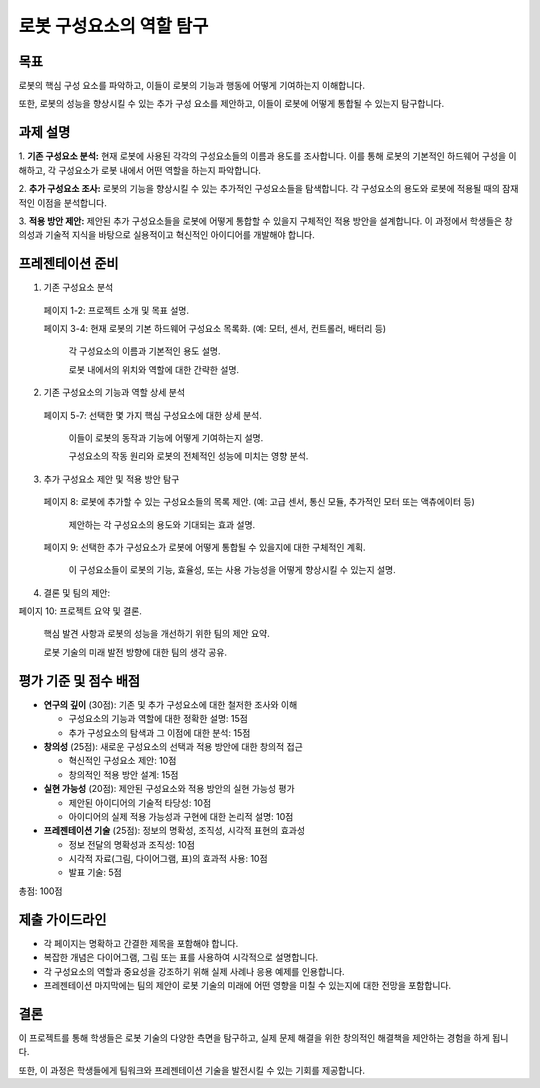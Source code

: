 로봇 구성요소의 역할 탐구
===========================

목표
-------

로봇의 핵심 구성 요소를 파악하고, 이들이 로봇의 기능과 행동에 어떻게 기여하는지 이해합니다.

또한, 로봇의 성능을 향상시킬 수 있는 추가 구성 요소를 제안하고, 이들이 로봇에 어떻게 통합될 수 있는지 탐구합니다.

과제 설명
------------

1. **기존 구성요소 분석:** 현재 로봇에 사용된 각각의 구성요소들의 이름과 용도를 조사합니다.
이를 통해 로봇의 기본적인 하드웨어 구성을 이해하고, 각 구성요소가 로봇 내에서 어떤 역할을 하는지 파악합니다.

2. **추가 구성요소 조사:** 로봇의 기능을 향상시킬 수 있는 추가적인 구성요소들을 탐색합니다.
각 구성요소의 용도와 로봇에 적용될 때의 잠재적인 이점을 분석합니다. 

3. **적용 방안 제안:** 제안된 추가 구성요소들을 로봇에 어떻게 통합할 수 있을지 구체적인 적용 방안을 설계합니다.
이 과정에서 학생들은 창의성과 기술적 지식을 바탕으로 실용적이고 혁신적인 아이디어를 개발해야 합니다.


프레젠테이션 준비
-----------------

1. 기존 구성요소 분석

  페이지 1-2: 프로젝트 소개 및 목표 설명.

  페이지 3-4: 현재 로봇의 기본 하드웨어 구성요소 목록화. (예: 모터, 센서, 컨트롤러, 배터리 등)

    각 구성요소의 이름과 기본적인 용도 설명.

    로봇 내에서의 위치와 역할에 대한 간략한 설명.

2. 기존 구성요소의 기능과 역할 상세 분석

  페이지 5-7: 선택한 몇 가지 핵심 구성요소에 대한 상세 분석.

    이들이 로봇의 동작과 기능에 어떻게 기여하는지 설명.

    구성요소의 작동 원리와 로봇의 전체적인 성능에 미치는 영향 분석.

3. 추가 구성요소 제안 및 적용 방안 탐구

  페이지 8: 로봇에 추가할 수 있는 구성요소들의 목록 제안. (예: 고급 센서, 통신 모듈, 추가적인 모터 또는 액츄에이터 등)

    제안하는 각 구성요소의 용도와 기대되는 효과 설명.

  페이지 9: 선택한 추가 구성요소가 로봇에 어떻게 통합될 수 있을지에 대한 구체적인 계획.

    이 구성요소들이 로봇의 기능, 효율성, 또는 사용 가능성을 어떻게 향상시킬 수 있는지 설명.


4. 결론 및 팀의 제안:

페이지 10: 프로젝트 요약 및 결론.

  핵심 발견 사항과 로봇의 성능을 개선하기 위한 팀의 제안 요약.

  로봇 기술의 미래 발전 방향에 대한 팀의 생각 공유.


평가 기준 및 점수 배점
------------------------

- **연구의 깊이** (30점): 기존 및 추가 구성요소에 대한 철저한 조사와 이해

  - 구성요소의 기능과 역할에 대한 정확한 설명: 15점
  - 추가 구성요소의 탐색과 그 이점에 대한 분석: 15점

- **창의성** (25점): 새로운 구성요소의 선택과 적용 방안에 대한 창의적 접근

  - 혁신적인 구성요소 제안: 10점
  - 창의적인 적용 방안 설계: 15점

- **실현 가능성** (20점): 제안된 구성요소와 적용 방안의 실현 가능성 평가

  - 제안된 아이디어의 기술적 타당성: 10점
  - 아이디어의 실제 적용 가능성과 구현에 대한 논리적 설명: 10점

- **프레젠테이션 기술** (25점): 정보의 명확성, 조직성, 시각적 표현의 효과성

  - 정보 전달의 명확성과 조직성: 10점
  - 시각적 자료(그림, 다이어그램, 표)의 효과적 사용: 10점
  - 발표 기술: 5점

총점: 100점

제출 가이드라인
----------------

- 각 페이지는 명확하고 간결한 제목을 포함해야 합니다.
- 복잡한 개념은 다이어그램, 그림 또는 표를 사용하여 시각적으로 설명합니다.
- 각 구성요소의 역할과 중요성을 강조하기 위해 실제 사례나 응용 예제를 인용합니다.
- 프레젠테이션 마지막에는 팀의 제안이 로봇 기술의 미래에 어떤 영향을 미칠 수 있는지에 대한 전망을 포함합니다.

결론
----------------

이 프로젝트를 통해 학생들은 로봇 기술의 다양한 측면을 탐구하고, 실제 문제 해결을 위한 창의적인 해결책을 제안하는 경험을 하게 됩니다.

또한, 이 과정은 학생들에게 팀워크와 프레젠테이션 기술을 발전시킬 수 있는 기회를 제공합니다.